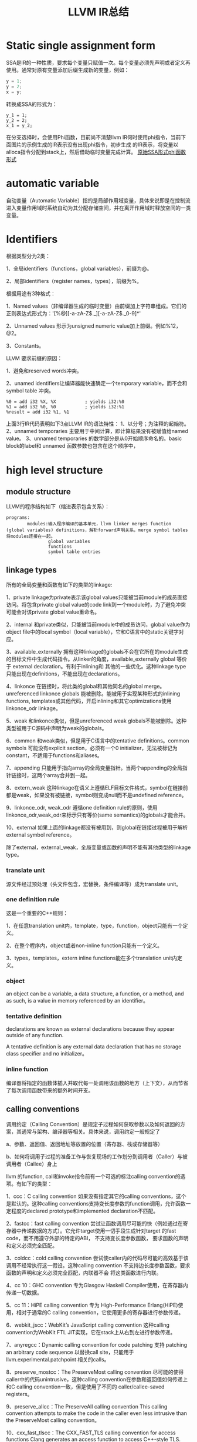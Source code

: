 #+TITLE:LLVM IR总结
#+OPTIONS: ^:nil
* Static single assignment form
SSA是IR的一种性质，要求每个变量只赋值一次。每个变量必须先声明或者定义再使用。通常对原有变量添加后缀生成新的变量，例如：
#+BEGIN_SRC C
y = 1;
y = 2;
x = y;
#+END_SRC
转换成SSA的形式为：
#+BEGIN_SRC
y_1 = 1;
y_2 = 2;
x_1 = y_2;
#+END_SRC
在分支选择时，会使用Phi函数，目前尚不清楚llvm IR何时使用phi指令，当前下面图片的示例生成的IR表示没有出现phi指令，初步生成
的IR表示，将变量以alloca指令分配到stack上，然后借助临时变量完成计算。
[[./SSA_example1.1.png][原始]][[./SSA_example1.2.png][SSA形式]][[./SSA_example1.3.png][phi函数形式]]

* automatic variable
自动变量（Automatic Variable）指的是局部作用域变量，具体来说即是在控制流进入变量作用域时系统自动为其分配存储空间，并在离开作用域时释放空间的一类变量。

* Identifiers
根据类型分为2类：

1、全局identifiers（functions，global variables），前缀为@。

2、局部identifiers（register names，types），前缀为%。

根据用途有3种格式：

1、Named values（非编译器生成的临时变量）由前缀加上字符串组成。它们的正则表达式形式为：'[%@][-a-zA-Z$._][-a-zA-Z$._0-9]*'

2、Unnamed values 形示为unsigned numeric value加上前缀。例如%12，@2。

3、Constants。

LLVM 要求前缀的原因：

1、避免和reserved words冲突。

2、unamed identifiers让编译器能快速确定一个temporary variable，而不会和symbol table 冲突。
#+BEGIN_SRC
%0 = add i32 %X, %X           ; yields i32:%0
%1 = add i32 %0, %0           ; yields i32:%1
%result = add i32 %1, %1
#+END_src
上面3行IR代码表明如下3点LLVM IR的语法特性：
1、以分号；为注释的起始符。
2、unnamed temporaries 主要用于中间计算，即计算结果没有被赋值给named value。
3、unnamed temporaries 的数字部分是从0开始顺序命名的。basic block的label和 unnamed 函数参数也包含在这个顺序中，

* high level structure
** module structure
LLVM的程序结构如下（缩进表示包含关系）：
#+BEGIN_SRC
programs:
        modules:输入程序编译的基本单元，llvm linker merges function (global variables) definitions，解析forward声明关系，merge symbol tables将modules连接在一起。
                global variables
                functions
                symbol table entries
#+END_SRC
** linkage types
所有的全局变量和函数有如下的类型的linkage:

1、private
linkage为private表示该global values只能被当前module的成员直接访问。将包含private global value的code link到一个module时，为了避免冲突可能会对该private global value重命名。

2、internal
和private类似，只能被当前module中的成员访问，global value作为object file中的local symbol（local variable），它和C语言中的static关键字对应。

3、available_externally
拥有这种linkage的globals不会在它所在的module生成的目标文件中生成代码指令。从linker的角度，available_externally global 等价于 external declaration。有利于inlining和
其他的一些优化。这种linkage type只能出现在definitions，不能出现在declarations。

4、linkonce
在链接时，将此类的global和其他同名的global merge。unreferenced linkonce globals 能被删除。能被用于实现某种形式的inlining functions, templates或其他代码，开启inlining和其它optimizations使用linkonce_odr linkage。

5、weak
和linkonce类似，但是unreferenced weak globals不能被删除。这种类型被用于C源码中声明为weak的globals。

6、common
和weak类似，但是用于C语言中的tentative definitions。common symbols 可能没有explicit section，必须有一个0 initializer，无法被标记为constant，不适用于functions和aliases。

7、appending
只能用于指向array的全局变量指针。当两个appending的全局指针链接时，这两个array合并到一起。

8、extern_weak
这种linkage在语义上遵循ELF目标文件格式，symbol在链接前都是weak，如果没有被链接，symbol则变成null而不是undefined reference。

9、linkonce_odr, weak_odr
遵循one definition rule的原则，使用linkonce_odr,weak_odr来标示只有等价(same semantics)的globals才能合并。

10、external
如果上面的linkage都没有被用到，则global在链接过程被用于解析external symbol reference。

除了external，external_weak，全局变量或函数的声明不能有其他类型的linkage type。

*** translate unit
源文件经过预处理（头文件包含，宏替换，条件编译等）成为translate unit。

*** one definition rule
这是一个重要的C++规则：

1、在任意translation unit内，template，type，function，object只能有一个定义。

2、在整个程序内，object或者non-inline function只能有一个定义。

3、types，templates，extern inline functions能在多个translation unit内定义。

*** object
an object can be a variable, a data structure, a function, or a method, and as such, is a value in memory referenced by an identifier。

*** tentative definition
declarations are known as external declarations because they appear outside of any function.

A tentative definition is any external data declaration that has no storage class specifier and no initializer。

*** inline function
编译器将指定的函数体插入并取代每一处调用该函数的地方（上下文），从而节省了每次调用函数带来的额外时间开支。

** calling conventions
调用约定（Calling Convention）是规定子过程如何获取参数以及如何返回的方案，其通常与架构、编译器等相关。具体来说，调用约定一般规定了

a、参数、返回值、返回地址等放置的位置（寄存器、栈或存储器等）

b、如何将调用子过程的准备工作与恢复现场的工作划分到调用者（Caller）与被调用者（Callee）身上

llvm 的function, call和invoke指令前有一个可选的标注calling convention的选项。有如下的类型：

1、ccc：C calling convention
如果没有指定其它的calling conventions，这个是默认的。这种calling conventions支持变长度参数的function调用，允许函数一定程度的declared prototype和implemented declaration不匹配。

2、fastcc：fast calling convention
尝试让函数调用尽可能的快（例如通过在寄存器中传递数据的方式）。它允许target使用一切手段生成针对target 的fast code，而不用遵守外部的特定的ABI， 不支持变长度参数函数，
要求函数的声明和定义必须完全匹配。

3、coldcc：cold calling convention
尝试使caller内的代码尽可能的高效基于该调用不经常执行这一假设。这种calling convention 不支持边长度参数函数，要求函数的声明和定义必须完全匹配，内联器不会
将这类函数进行内联。

4、cc 10：GHC convention
专为Glasgow Haskell Compiler使用，在寄存器内传递一切数据。

5、cc 11：HiPE calling convention
专为 High-Performance Erlang(HiPE)使用，相对于通常的C calling convention，它使用更多的寄存器进行参数传递。

6、webkit_jscc：WebKit’s JavaScript calling convention
这种calling convention为WebKit FTL JIT实现，它在stack上从右到左进行参数传递。

7、anyregcc：Dynamic calling convention for code patching
支持 patching an arbitrary code sequence 以替换call site，只能用于llvm.experimental.patchpoint 相关的calls。

8、preserve_mostcc：The PreserveMost calling convention
尽可能的使得caller中的代码unintrusive，这种calling convention在参数和返回值如何传递上和C calling convention一致，但是使用了不同的 caller/callee-saved registers。

9、preserve_allcc：The PreserveAll calling convention
This calling convention attempts to make the code in the caller even less intrusive than the PreserveMost calling convention。

10、cxx_fast_tlscc：The CXX_FAST_TLS calling convention for access functions
Clang generates an access function to access C++-style TLS. The access function generally has an entry block, an exit block and an initialization block that is
run at the first time. The entry and exit blocks can access a few TLS IR variables, each access will be lowered to a platform-specific sequence.
This calling convention aims to minimize overhead in the caller by preserving as many registers as possible (all the registers that are preserved on the fast
path, composed of the entry and exit blocks).
This calling convention behaves identical to the C calling convention on how arguments and return values are passed, but it uses a different set of caller/callee-saved
registers.
Given that each platform has its own lowering sequence, hence its own set of preserved registers, we can’t use the existing PreserveMost.
On X86-64 the callee preserves all general purpose registers, except for RDI and RAX.

11、“swiftcc” - This calling convention is used for Swift language.
On X86-64 RCX and R8 are available for additional integer returns, and XMM2 and XMM3 are available for additional FP/vector returns.
On iOS platforms, we use AAPCS-VFP calling convention.

12、“tailcc” - Tail callable calling convention
This calling convention ensures that calls in tail position will always be tail call optimized. This calling convention is equivalent to fastcc, except for an additional
guarantee that tail calls will be produced whenever possible. Tail calls can only be optimized when this, the fastcc, the GHC or the HiPE convention is used. This calling
convention does not support varargs and requires the prototype of all callees to exactly match the prototype of the function definition.

13、“cfguard_checkcc” - Windows Control Flow Guard (Check mechanism)
This calling convention is used for the Control Flow Guard check function, calls to which can be inserted before indirect calls to check that the call target is a valid
function address. The check function has no return value, but it will trigger an OS-level error if the address is not a valid target. The set of registers preserved by
the check function, and the register containing the target address are architecture-specific.

14、“cc <n>” - Numbered convention
Any calling convention may be specified by number, allowing target-specific calling conventions to be used. Target specific calling conventions start at 64.

** visibility styles
所有的全局变量和函数有如下的类型的visibility styles：

1、default
在使用ELF文件格式的目标平台上，default visibility表示：声明对其它module可见，并且在共享库里，则该声明的实体能被覆盖。在Darwin系统上，default visibility表示声明对其它module是
可见的。default visibility对应于external linkage。

2、hidden
拥有hidden visibility的对象的两次声明指向同一个object如果声明在同一个共享的object中。通常hidden visibility表示symbol不会被放在dynamic symbol table，因此other module
(executable or shared library) 不能直接引用它。

3、protected
在ELF文件里，protected visibility表明该symbol会放在dynamic symbol table里，但是在defining module中的references会和local symbol 绑定，该symbol 不能被其它module覆盖。

拥有internal 或者 private linkage的symbol 必定拥有default visibility。

** DLL storage class
所有的全局变量，函数以及Aliases只能有如下DLL storage class 之一：

1、dllimport
dllimport使得编译器通过一个全局指针的指针来引用function和variable，这个全局指针的指针通过DLL exporting symbol创建。
在微软平台上，指针的名字由__imp_结合函数或变量名来确定。

2、dllexport
dllexport使得编译器在DLL里提供一个指针的全局指针。在微软平台上，指针的名字由__imp_结合函数或变量名来确定。

** Thread Local storage models
一个变量被定义为thread_local的，则它不会被threads共享，每个thread都会单独copy一份这个变量。

1、localdynamic
用于只在当前共享库中使用的variables。

2、initialexec
用于module中不会被动态载入的variables。

3、localexec
用于只在executable中定义和使用的variables。

如果没有给出上述三种model之一，则使用general dynamic model，它对应于ELF TLS model。

** Runtime Preemption specifiers
全局变量，函数，aliases有一个可选的runtime preemption specifier。如果没有给定则symbol默认runtime preemption specifier为dso_preemptable。

1、dso_preemptable
表示functions或者variables可能被外部链接单元的symbol替换在运行时。

2、dso_local
编译器假定runtime preemption specifier为dso_local的函数或变量会解析到当前链接单元。

** global variable
1、全局变量所占有的memory在编译时而不是程序运行的时候分配。

2、全局变量定义时必须被初始化。

3、可以声明在其它translation units中的全局变量，这时它们可以没有初始化（在当前translation unit）。

4、全局变量有一个linkage可选项。

5、全局变量的定义或声明能有一个explicit section存放，并且有一个alignment可选项。如果explicit or inferred section information for the variable declaration and
its definition the resulting behavior is undefined.

6、被定义为global constant的变量的值无法修改，需要在runtime时初始化的variable无法被标记为constant。

7、llvm 允许全局变量在声明时标记为constant，即使它的最终定义不是constant。

8、作为SSA类型的值，global variables所定义的指针的作用域是程序中所有的basic blocks。全局变量的值（内容）通过指针访问。

9、Global variable能被标记为unnamed_addr，这表明它的地址不重要，它指向的内容才重要。标记为unnamed_addr的constants能和其它的constants合并，如果它们拥有相同的
初始化。拥有significant address 的constants和unnamed_addr的constants合并后形成的constants的address是significnat的。

10、如果给定local_unnamed_addr属性，则它的address在当前module内都不重要。

11、一个global variable能被声明保存在平台相关的标号的地址空间里，对于支持这种操作的target，address space可能会影响优化以及target使用什么指令访问该变量。默认
的address space是0。地址空间的qualifier必须位于其它属性之前。

12、LLVM 允许将一块section指定为global。global 能放在comdat如果target支持。

13、external declaration 可能对应一个特定的section。section information保留在llvm ir中，将section information和附加在external declaration上则表示一种推断：
它的声明一定位于该section。

14、默认情况下，global initializer会被优化基于即设：定义在当前module内的全局变量的初始值在执行initializer前都不会修改。

15、global的alignment必须得是2的幂次，如果没有提供alignment，或者被设为0，target会根据需要来设置它的取值。最大的alignment为1<<29。

16、全局变量的声明或定义能在链接时被替换(linkage type：linkonce, weak, extern_weak, common)。llvm 不对variable分配的memory size作预设，但要求它们不重叠。

17、全局变量还有其它一些可选项：global attributes, metadata。变量和aliases可以有thread local storage model选项。Scalable vector无法成为global variable，
或者结构体成员，数组成员，因为它们的size在编译时是未知的。

语法：
#+BEGIN_SRC
@<GlobalVarName> = [Linkage] [PreemptionSpecifier] [Visibility]
                   [DLLStorageClass] [ThreadLocal]
                   [(unnamed_addr|local_unnamed_addr)] [AddrSpace]
                   [ExternallyInitialized]
                   <global | constant> <Type> [<InitializerConstant>]
                   [, section "name"] [, comdat [($name)]]
                   [, align <Alignment>] (, !name !N)*
#+END_SRC

** functions
定义：
#+BEGIN_SRC
define [linkage] [PreemptionSpecifier] [visibility] [DLLStorageClass]
       [cconv] [ret attrs]
       <ResultType> @<FunctionName> ([argument list])
       [(unnamed_addr|local_unnamed_addr)] [AddrSpace] [fn Attrs]
       [section "name"] [comdat [($name)]] [align N] [gc] [prefix Constant]
       [prologue Constant] [personality Constant] (!name !N)* { ... }
#+END_SRC
参数列表中的参数以逗号分隔，每个参数的形式为：
#+BEGIN_SRC
<type> [parameter Attrs] [name]
#+END_SRC
声明：
#+BEGIN_SRC
declare [linkage] [visibility] [DLLStorageClass]
       [cconv] [ret attrs]
       <ResultType> @<FunctionName> ([argument list])
       [(unnamed_addr|local_unnamed_addr)] [AddrSpace]
       [align N] [gc] [prefix Constant]
       [prologue Constant]
#+END_SRC
每个函数定义包含一系列basic blocks，形成该函数的Control Flow Graph。每个basic block有一个可选项label（用于此basic block在symbol table中的入口），并以此开头，
包含一连串的instructions，以terminator instruction（branch或函数返回instruction）结尾。如果没有显式的给出label，block会得到一个隐式的数字编号的label，这个数
字label基于函数内的一个计数器生成。

LLVM 允许将一块显式的section指定为function，函数能被放置在COMDAT。

alignment可以显式的给出，它必须是2的幂次，如果没有给出，或者设置为0，则alignment的值将交由target来根据情况设置。

如果 unnamed_addr 被设置，则该address 不重要，两个相同的function会被合并。

如果 local_unnamed_addr被设置，则该address在当前所属的module内不重要。

如果没有显示的给出address space，则address space的值将从datalayout string中或得。

** Aliases
不产生新的新的数据，是existing position的一个symbol和metadata

Aliases有一个name和一个aliasee，aliasee要么是global value要么是constant expression。

语法：
#+BEGIN_SRC
@<Name> = [Linkage] [PreemptionSpecifier] [Visibility] [DLLStorageClass] [ThreadLocal] [(unnamed_addr|local_unnamed_addr)] alias <AliaseeTy>, <AliaseeTy>* @<Aliasee>
#+END_SRC
linkage的取值只能是private, internal, linkonce，weak，linkonce_odr，weak_odr，external之一。

设置unnamed_addr则，alias的地址将和aliasee的地址指向同一object，没有设置unnamed_addr则它们拥有相同的address。

local_unnamed_addr的含义和前面介绍的一样。

关于aliases的一些限制：
1、aliasee所指代的expression必须可计算在assembly time，relocation无法使用。
2、expression中的alias不能是weak类型的。
3、expression中的global value 不能是declaration。

** IFuncs
不产生新的数据或函数，是dynamic linker在runtime时调用resolver function resolve的一个symbol。
IFuncs有一个name和resolver，这个resolver是一个函数，dynamic linker调用该函数返回另一个和这个name相关联的函数的地址。
语法：
#+BEGIN_SRC
@<Name> = [Linkage] [Visibility] ifunc <IFuncTy>, <ResolverTy>* @<Resolver>
#+END_SRC

** Comdats
关于comdat section的解释：
The purpose of a COMDAT section is to allow "duplicate" sections to be defined in multiple object files. Normally, if the same symbol is defined in multiple object files,
the linker will report errors. This can cause problems for some C++ language features, like templates, that may instantiate the same symbols in different cpp files.

COMDAT sections are used to get around this. When a section is marked as a COMDAT in an object file, it also specifies a flag that indicates how conflicts should be resolved.
There are a bunch of options, including "just pick anyone you like", "make sure all dups. are the same size", "make sure all dups. have the same content", "pick the largest
one", etc. See the COFF spec for a complete list.

There's no requirements, one way or the other, on what the contents of a COMDAT section has to be. They can contain one procedure, many procedures, data, or any combination
of both code and data.

补充解释：
A Comdat section is a section in the object file, in which objects are placed, which can be duplicated in other object files. Each object has information for the linker,
indicating what it must do when duplicates are detected. The options can be: Any — do anything, ExactMatch — duplicates must completely match, otherwise an error occurs,
Largest — take the object with the largest value, NoDublicates — there should not be a duplicate, SameSize — duplicates must have the same size, otherwise an error occurs.

总的来说：
comdat用来存储重复定义的object，针对每个object给出链接时处理的方式。

LLVM comdat 提供访问COFF和ELF目标文件中COMDAT的功能。

Comdats 有个一个代表COMDAT key 的name，所有的global objects指定这个key的只有在最后的object file完结，如果linker选择了这个key，

Comdats 有一个提供输入的选择类，关于linker如何在两个不同的object file中选择key

语法：
#+BEGIN_SRC
$<Name> = comdat SelectionKind
#+END_SRC

selectionKind为下列选项之一：
1、any:
linker 选择任意的COMDAT key
2、exactmatch
linker 可以选择任意的key，但是sections 的数据必须相同
3、largest
linker 选择包含最大的COMDAT key 的section。
4、noduplicates
linker 要求只有这种COMDAT key的section存在
5、samesize
linker 可以选择任意的COMDAT key，但是各section必须包含相同数量的数据

举例：
#+BEGIN_SRC
$foo = comdat largest
@foo = global i32 2, comdat($foo)

define void @bar() comdat($foo) {
  ret void
}
#+END_SRC
在COFF目标文件中，这将会创建一个COMDAT section，它的selection_kind为largest，包含@foo符号，另一个COMDAT section，它的selection_kind为ASSOCIATIVE，它和
第一个COMDAT section相关联，包含@bar符号。

在生成COFF object file时要求global object 和 它的 alias 的名字和COMDAT group 名字相同。global object 的linkage 不能是local。

** Named Metadata
Named Metadata 是 metadata的合集，Metadata node 是named metadat唯一合法的操作数。它的name由感叹号前缀加上string构成，不允许quoted name，允许转义字符。
举例：
#+BEGIN_SRC
; Some unnamed metadata nodes, which are referenced by the named metadata.
!0 = !{!"zero"}
!1 = !{!"one"}
!2 = !{!"two"}
; A named metadata.
!name = !{!0, !1, !2}
#+END_SRC

** Parameter Attributes
函数的返回值和参数值有参数属性，参数属性用来传递函数参数和返回值的额外信息，函数属性是函数的一部分，不是function type，因此有不同parameter attributes的function
可以有相同的function type。

参数属性位于parameter的type后，若有多个attribute，则它们之间用空格隔开。
举例：
#+BEGIN_SRC
declare i32 @printf(i8* noalias nocapture, ...)
declare i32 @atoi(i8 zeroext)
declare signext i8 @returns_signed_char()
#+END_SRC
函数result的attribute(nounwind, readonly)位于参数列表之后。

现有如下参数属性：
1、zeroext
这表明对于code generator：它所修饰的参数或返回值是zero-extended在target ABI所要求的范围内（对caller是parameter，对callee是返回值）。

2、signext
这表明对于code generator：它所修饰的参数或返回值是sign-extended在target ABI（通常是32位）所要求的范围内（对caller是parameter，对callee是返回值）。

3、inreg
这表明这个参数或返回值在生成函数调用或返回的代码时，应该以一种特殊的和target相关的方式来处理，（通常将它放在寄存器中，而不是放在内存中）这个属性的使用是target-specific。

4、byval or byval（<ty>）
这表明指针参数应该按值传递的方式传递给函数，这隐含着caller和callee间指针的拷贝，因此callee无法修改caller中的值，这个属性只能用于llvm 指针参数。它通常用于结构体或数组的
值传递，也可用于scalar。copy属于caller。这个属性无法用于返回值。

byval也支持可选的type参数（<ty>），这个ty必须和pointee类型相同。

byval 属性也支持指定一个alignment，如果alignment 没有给定，code generator 会根据target 来做出决定。

5、byref（<ty>）
byref允许指定一个参数的指向物的类型，这类似于byval，但不存在copy操作，参数通过stack来传递，通常不允许对byref pointer进行写操作，这种属性不适用于return value。
同byval一样，它也可以指定一个alignment。它主要用于表现ABI 的 constraints，无法被optimization使用。

6、preallocated（<ty>）
这表明pointer parameter是以值传递的方式传递给function的，而且pointer指向的内容pointee已经被初始化了在函数调用前，这种属性只适用于LLVM pointer arguments.
The argument must be the value returned by the appropriate llvm.call.preallocated.arg on non musttail calls, or the corresponding caller parameter in musttail calls,
although it is ignored during codegen.

A non musttail function call with a preallocated attribute in any parameter must have a "preallocated" operand bundle. A musttail function call cannot have a
"preallocated" operand bundle.

这种属性也支持可选的type参数（<ty>），这个ty必须和pointee类型相同。

这种属性也支持指定一个alignment，如果alignment 没有给定，code generator 会根据target 来做出决定。

7、inalloca
这个属性使得caller可以取outgoing stack arguments的地址。inalloca的参数必须是由alloca instruction产生的指向stack memory的一个指针。

8、sret or sret(<ty>)
这表明指针参数包含了源程序中一个函数返回值的结构的地址，这个地址必须由caller来保证其有效性。这种属性不适用于返回值。ty可选项的含义同上。

9、align <n> or align(<n>)
这表明指针的值会被optimizer假定具有特定的对齐。如果pointer没有具体的对齐值，则会带来为定义的行为。align 1对non-byval,non-preallocated参数没有影响。
当它和byval或者preallocated结合时会有额外的含义。

10、noalias
???

11、nocapture
这表明callee不会复制任何超过自身范围的pointer。这种属性不适用于返回值。用于volatile operations的address被认为是captured的。

12、nofree
这表明callee不会释放pointer参数，这种属性不适用于返回值。

13、nest
这表明指针参数可以剥离通过trampoline 函数，这种属性不适用于返回值，且只能用于一个参数。

14、returned
这表明函数将总是将该参数作为它的返回值。这会提示optimizer和code generator在生成caller时，允许使用value propagation，tail call optimization ，在某些情况下忽略掉寄存器
保存和恢复的值。参数和函数的返回类型必须是一个bitcast指令的合法操作数。这种属性不适用于返回值，只能用于一个参数。

15、nonnull
这表明参数或返回的指针是非null的，这种属性只能用于指针类型的参数，如果参数或返回值是null，则会产生为定义的行为，llvm不会强制进行检测。

16、dereferenceable(<n>)
这表明参数或返回的指针是dereferenceable（访问指针指向的值）。这种属性只能用于指针类型的参数，可被dereferenceable的字节数必须在括号内提供。允许字节数小于pointee的字节数。
nonnull属性并不意味着dereferenceable，

17、swiftself
这表明parameter是 self/context 参数，这种属性不适用于返回值，而且只能用于一个参数。

18、swifterror
这种属性来源于模仿和优化swift的error的处理，它只能用于带有指针的指针的参数或者指针大小的alloca。

19、immarg
这表明该参数是一个immediate value（不是存储在memory或者register中的值），undef或者constant expression 不合法，只能用于intrinsic declaration，不能用于call site和函数。

20、noundef
这种属性可以用于参数和返回值，如果value representation包含undefined或者posion bits，则会导致为定义的行为，这并不适用于type存储表示时引入的padding。

** Garbage Collector Strategy Names
每个函数都可以指定一个垃圾回收策略，它有如下形式：
#+BEGIN_SRC
define void @f() gc "name" { ... }
#+END_SRC
它支持的名字的取值包含在https://llvm.org/docs/GarbageCollection.html#builtin-gc-strategies ，指定一个garbage collector会使编译器改变它的输出以支持那种名字的
garbage collector算法。llvm自身不提供garbage collector，这个功能限制在生成机器码的时候，此时可以将外部提供的collector插入。

** Prefix Data
prefix data是和函数关联的数据，code generator会在function entrypoint前立即生成。这个feature的目的是允许frontend将语言相关的runtime metadata和具体的函数相结合，
让这些信息可以通过函数指针获取在函数指针被调用的时候。

可以将函数指针转换成constant 类型的指针，访问index-1的内容来获取一个函数的prefix data。下面是获取prefix data的示例：
#+BEGIN_SRC
define void @f() prefix i32 123 { ... }
%0 = bitcast void* () @f to i32*
%a = getelementptr inbounds i32, i32* %0, i32 -1
%b = load i32, i32* %a
#+END_SRC
函数会被安排使得prefix data的开头是是对齐的。这意味着，如果prefix data的size不是alignment的倍数，函数的entrypoint将不会对齐。如果需要entrypoint对齐，就需要添加pad。

一个函数可能有prefix data但是没有函数主体，这在语义上类似于available_externally linkage，数据可能被用于optimize，但不会在object file中生成。

* runtime
Runtime describes software/instructions that are executed while your program is running, especially those instructions that you did not write explicitly,
but are necessary for the proper execution of your code.

* outgoing stack arguments
the caller has a preallocated area at the top of its stack frame to hold the arguments it supplies to other subroutines it calls. This area is sometimes
termed the outgoing arguments area or callout area。
* storage class specifier
auto register static extern _Thread_local

* tail call
函数在code block的结尾被调用，即为tail call。

* store 指令
store指令用于写memory。
* load指令
load指令用于读memory.
* sub指令
sub返回两个操作数的差值
